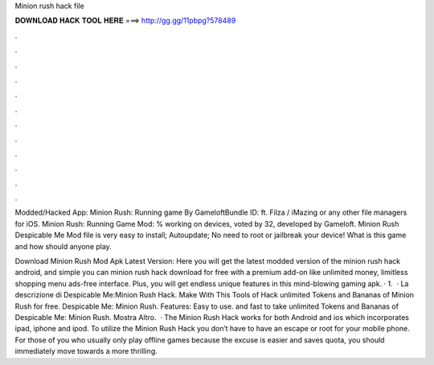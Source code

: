 Minion rush hack file



𝐃𝐎𝐖𝐍𝐋𝐎𝐀𝐃 𝐇𝐀𝐂𝐊 𝐓𝐎𝐎𝐋 𝐇𝐄𝐑𝐄 ===> http://gg.gg/11pbpg?578489



.



.



.



.



.



.



.



.



.



.



.



.

Modded/Hacked App: Minion Rush: Running game By GameloftBundle ID: ft. Filza / iMazing or any other file managers for iOS. Minion Rush: Running Game Mod: % working on devices, voted by 32, developed by Gameloft. Minion Rush Despicable Me Mod file is very easy to install; Autoupdate; No need to root or jailbreak your device! What is this game and how should anyone play.

Download Minion Rush Mod Apk Latest Version: Here you will get the latest modded version of the minion rush hack android, and simple you can minion rush hack download for free with a premium add-on like unlimited money, limitless shopping menu ads-free interface. Plus, you will get endless unique features in this mind-blowing gaming apk. · 1.  · La descrizione di Despicable Me:Minion Rush Hack. Make With This Tools of Hack unlimited Tokens and Bananas of Minion Rush for free. Despicable Me: Minion Rush. Features: Easy to use. and fast to take unlimited Tokens and Bananas of Despicable Me: Minion Rush. Mostra Altro.  · The Minion Rush Hack works for both Android and ios which incorporates ipad, iphone and ipod. To utilize the Minion Rush Hack you don’t have to have an escape or root for your mobile phone. For those of you who usually only play offline games because the excuse is easier and saves quota, you should immediately move towards a more thrilling.
